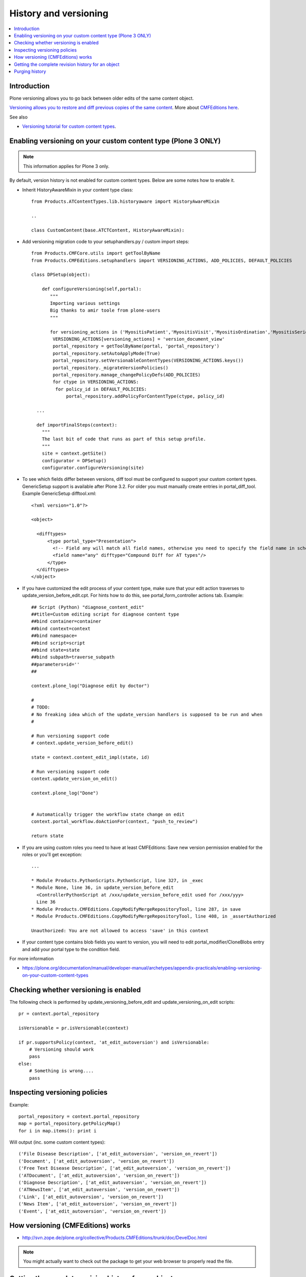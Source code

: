 ======================
History and versioning
======================

.. contents :: :local:

Introduction
------------

Plone versioning allows you to go back between older edits of the same content object.

`Versioning allows you to restore and diff previous copies of the same content <https://plone.org/documentation/manual/plone-3-user-manual/managing-content/versioning-plone-v3.0-plone-v3.2>`_.
More about `CMFEditions here <https://plone.org/products/cmfeditions/documentation/refmanual/cmfeditionoverview>`_.

See also

* `Versioning tutorial for custom content types <http://www.uwosh.edu/ploneprojects/docs/how-tos/how-to-enable-versioning-history-tab-for-a-custom-content-type/>`_.

Enabling versioning on your custom content type (Plone 3 ONLY)
----------------------------------------------------------------

.. note ::

         This information applies for Plone 3 only.

By default, version history is not enabled for custom content types.
Below are some notes how to enable it.

* Inherit HistoryAwareMixin in your content type class::

    from Products.ATContentTypes.lib.historyaware import HistoryAwareMixin

    ..

    class CustomContent(base.ATCTContent, HistoryAwareMixin):

* Add versioning migration code to your setuphandlers.py / custom import steps::


    from Products.CMFCore.utils import getToolByName
    from Products.CMFEditions.setuphandlers import VERSIONING_ACTIONS, ADD_POLICIES, DEFAULT_POLICIES

    class DPSetup(object):

        def configureVersioning(self,portal):
           """
           Importing various settings
           Big thanks to amir toole from plone-users
           """

           for versioning_actions in ('MyositisPatient','MyositisVisit','MyositisOrdination','MyositisSeriousadverseevent','MyositisAdhoc','MyositisAdhoc1','MyositisAdhoc2','MyositisAdhoc3','MyositisAdhoc4'):
            VERSIONING_ACTIONS[versioning_actions] = 'version_document_view'
            portal_repository = getToolByName(portal, 'portal_repository')
            portal_repository.setAutoApplyMode(True)
            portal_repository.setVersionableContentTypes(VERSIONING_ACTIONS.keys())
            portal_repository._migrateVersionPolicies()
            portal_repository.manage_changePolicyDefs(ADD_POLICIES)
            for ctype in VERSIONING_ACTIONS:
             for policy_id in DEFAULT_POLICIES:
                 portal_repository.addPolicyForContentType(ctype, policy_id)

      ...

      def importFinalSteps(context):
        """
        The last bit of code that runs as part of this setup profile.
        """
        site = context.getSite()
        configurator = DPSetup()
        configurator.configureVersioning(site)

* To see which fields differ between versions, diff tool must be configured to support your custom content types.
  GenericSetup support is available after Plone 3.2. For older you must manually create entries in portal_diff_tool.
  Example GenericSetup difftool.xml::

    <?xml version="1.0"?>

    <object>

      <difftypes>
          <type portal_type="Presentation">
            <!-- Field any will match all field names, otherwise you need to specify the field name in schema -->
            <field name="any" difftype="Compound Diff for AT types"/>
          </type>
      </difftypes>
    </object>



* If you have customized the edit process of your content type,
  make sure that your edit action traverses to update_version_before_edit.cpt. For hints how to do this,
  see portal_form_controller actions tab. Example::


    ## Script (Python) "diagnose_content_edit"
    ##title=Custom editing script for diagnose content type
    ##bind container=container
    ##bind context=context
    ##bind namespace=
    ##bind script=script
    ##bind state=state
    ##bind subpath=traverse_subpath
    ##parameters=id=''
    ##

    context.plone_log("Diagnose edit by doctor")

    #
    # TODO:
    # No freaking idea which of the update_version handlers is supposed to be run and when
    #

    # Run versioning support code
    # context.update_version_before_edit()

    state = context.content_edit_impl(state, id)

    # Run versioning support code
    context.update_version_on_edit()

    context.plone_log("Done")


    # Automatically trigger the workflow state change on edit
    context.portal_workflow.doActionFor(context, "push_to_review")

    return state


* If you are using custom roles you need to have at least CMFEditions: Save new version
  permission enabled for the roles or you'll get exception::

    ...

    * Module Products.PythonScripts.PythonScript, line 327, in _exec
    * Module None, line 36, in update_version_before_edit
      <ControllerPythonScript at /xxx/update_version_before_edit used for /xxx/yyy>
      Line 36
    * Module Products.CMFEditions.CopyModifyMergeRepositoryTool, line 287, in save
    * Module Products.CMFEditions.CopyModifyMergeRepositoryTool, line 408, in _assertAuthorized

    Unauthorized: You are not allowed to access 'save' in this context

* If your content type contains blob fields you want to version, you will need to edit
  portal_modifier/CloneBlobs entry and add your portal type to the condition field.

For more information

* https://plone.org/documentation/manual/developer-manual/archetypes/appendix-practicals/enabling-versioning-on-your-custom-content-types

Checking whether versioning is enabled
--------------------------------------

The following check is performed by update_versioning_before_edit and update_versioning_on_edit scripts::

    pr = context.portal_repository

    isVersionable = pr.isVersionable(context)

    if pr.supportsPolicy(context, 'at_edit_autoversion') and isVersionable:
        # Versioning should work
        pass
    else:
        # Something is wrong....
        pass

Inspecting versioning policies
------------------------------

Example::

    portal_repository = context.portal_repository
    map = portal_repository.getPolicyMap()
    for i in map.items(): print i

Will output (inc. some custom content types)::

    ('File Disease Description', ['at_edit_autoversion', 'version_on_revert'])
    ('Document', ['at_edit_autoversion', 'version_on_revert'])
    ('Free Text Disease Description', ['at_edit_autoversion', 'version_on_revert'])
    ('ATDocument', ['at_edit_autoversion', 'version_on_revert'])
    ('Diagnose Description', ['at_edit_autoversion', 'version_on_revert'])
    ('ATNewsItem', ['at_edit_autoversion', 'version_on_revert'])
    ('Link', ['at_edit_autoversion', 'version_on_revert'])
    ('News Item', ['at_edit_autoversion', 'version_on_revert'])
    ('Event', ['at_edit_autoversion', 'version_on_revert'])

How versioning (CMFEditions) works
----------------------------------

* http://svn.zope.de/plone.org/collective/Products.CMFEditions/trunk/doc/DevelDoc.html

.. note::

        You might actually want to check out the package to get your web browser to
        properly read the file.

Getting the complete revision history for an object
---------------------------------------------------

You may find yourself needing to (programmatically) get some/all of a content
object's revision history. The content history view can be utilised to do this;
this view is the same one that is visible through Plone's web interface at
``@@contenthistory`` (or indirectly on ``@@historyview``).  This code works
with Plone 4.1 and has been utilised for exporting raw content modification
information:

.. code-block:: python

    from plone.app.layout.viewlets.content import ContentHistoryView
    context = portal['front-page']
    print ContentHistoryView(context, context.REQUEST).fullHistory()

If you want to run this from somewhere without a ``REQUEST`` available, such
as the *Plone/Zope debug console*, then you'll need to fake a request and access
level accordingly. Note the subtle change to using ``ContentHistoryViewlet``
rather than ``ContentHistoryView`` - we need to avoid initialising an entire
view because this involves component lookups (and thus, pain).  We also need to
fake our security as well to avoid anything being left out from the history.

.. code-block:: python

    from plone.app.layout.viewlets.content import ContentHistoryViewlet
    from zope.publisher.browser import TestRequest
    from AccessControl.SecurityManagement import newSecurityManager

    admin = app.acl_users.getUser('webmaster')
    request = TestRequest()
    newSecurityManager(request,admin)

    portal = app.ands
    context = portal['front-page']
    chv = ContentHistoryViewlet(context, request, None, None)
    #These attributes are needed, the fullHistory() call fails otherwise
    chv.navigation_root_url = chv.site_url = 'http://www.foo.com'
    print chv.fullHistory()

The end result should look something like this, which has plenty of tasty
morsels to pull apart and use::

    [{'action': u'Edited',
      'actor': {'description': '',
                'fullname': 'admin',
                'has_email': False,
                'home_page': '',
                'language': '',
                'location': '',
                'username': 'admin'},
      'actor_home': 'http://www.foo.com/author/admin',
      'actorid': 'admin',
      'comments': u'Initial revision',
      'diff_current_url': 'http://foo/Plone5/front-page/@@history?one=current&two=0',
      'preview_url': 'http://foo/Plone5/front-page/versions_history_form?version_id=0#version_preview',
      'revert_url': 'http://foo/Plone5/front-page/revertversion',
      'time': 1321397285.980262,
      'transition_title': u'Edited',
      'type': 'versioning',
      'version_id': 0},
     {'action': 'publish',
      'actor': {'description': '',
                'fullname': '',
                'has_email': False,
                'home_page': '',
                'language': '',
                'location': '',
                'username': 'admin'},
      'actor_home': 'http://www.foo.com/author/admin',
      'actorid': 'admin',
      'comments': '',
      'review_state': 'published',
      'state_title': 'Published',
      'time': DateTime('2011/11/15 09:49:8.023381 GMT+10'),
      'transition_title': 'Publish',
      'type': 'workflow'},
     {'action': None,
      'actor': {'description': '',
                'fullname': '',
                'has_email': False,
                'home_page': '',
                'language': '',
                'location': '',
                'username': 'admin'},
      'actor_home': 'http://www.foo.com/author/admin',
      'actorid': 'admin',
      'comments': '',
      'review_state': 'private',
      'state_title': 'Private',
      'time': DateTime('2011/11/15 09:49:8.005597 GMT+10'),
      'transition_title': u'Create',
      'type': 'workflow'}]

For instance, you can determine who the last person to modify this Plone
content was by looking at the first list element (and get all their details
from the actor information). Refer to the source of
``plone.app.layout.viewlets.content`` for more information about
``ContentHistoryView``, ``ContentHistoryViewlet`` and
``WorkflowHistoryViewlet``.  Using these other class definitions, you can see
that you can get just the workflow history using ``.workflowHistory()`` or just
the revision history using ``.revisionHistory()``.

Purging history
--------------------

* http://stackoverflow.com/questions/9683466/purging-all-old-cmfeditions-versions


